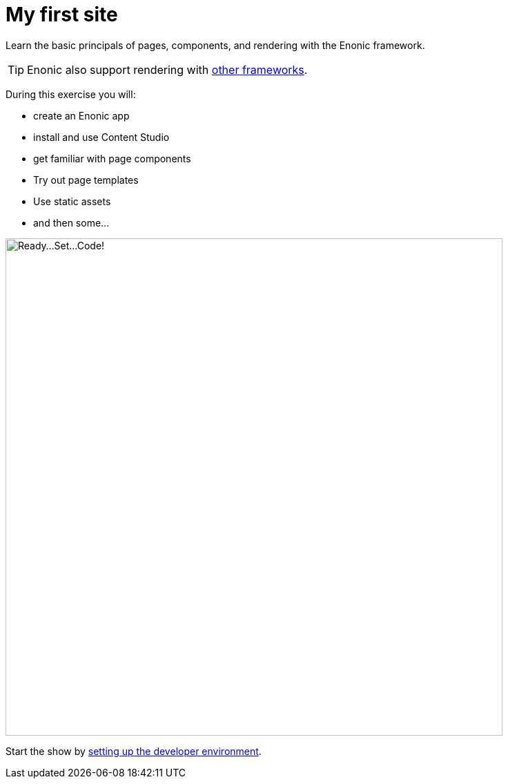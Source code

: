 :imagesdir: media/

= My first site

Learn the basic principals of pages, components, and rendering with the Enonic framework.

TIP: Enonic also support rendering with https://developer.enonic.com/docs/frameworks[other frameworks].

During this exercise you will:

* create an Enonic app
* install and use Content Studio
* get familiar with page components
* Try out page templates
* Use static assets
* and then some...

image::nerd2code.svg["Ready...Set...Code!", width=720px]

Start the show by <<setup#, setting up the developer environment>>.
